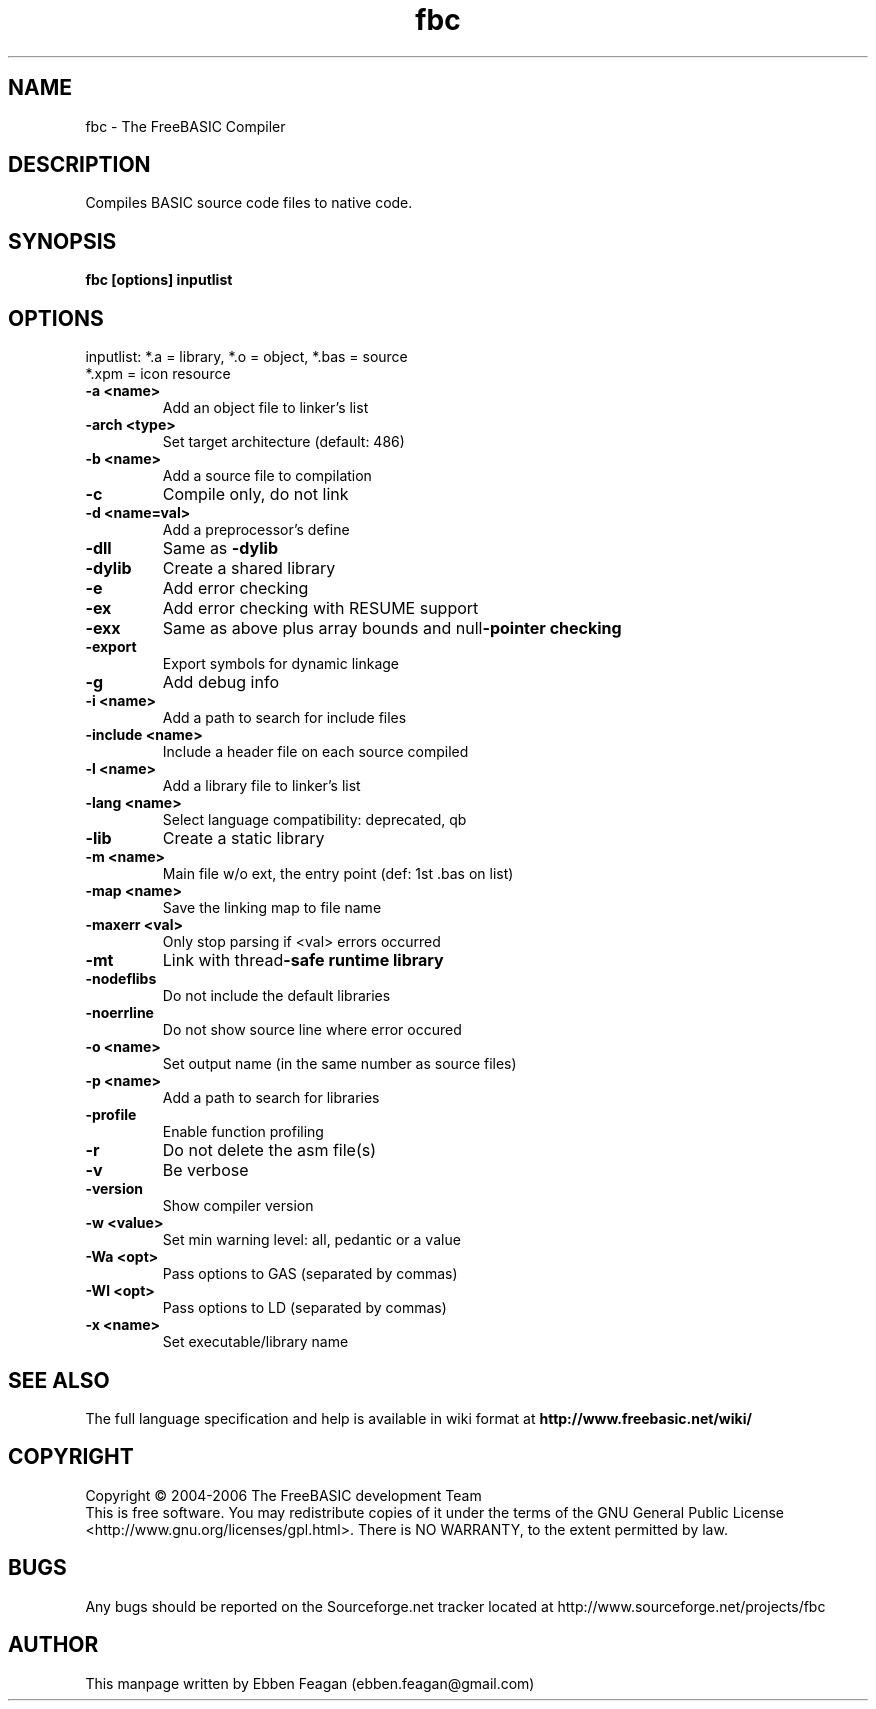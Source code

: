 .TH fbc 1 "Dec 13, 2006" "Compiler Version .17 BETA" "FreeBASIC Compiler"
.SH NAME
fbc \- The FreeBASIC Compiler
.SH DESCRIPTION
Compiles BASIC source code files to native code.
.SH SYNOPSIS
.B fbc [options] inputlist

.SH OPTIONS
.F
inputlist:     *.a = library, *.o = object, *.bas = source
               *.xpm = icon resource
.TP
\fB\-a <name> \fR
Add an object file to linker's list
.TP
\fB\-arch <type>\fR
Set target architecture (default: 486)
.TP
\fB\-b <name>\fR
Add a source file to compilation
.TP
\fB\-c\fR
Compile only, do not link
.TP
\fB\-d <name=val>\fR
Add a preprocessor's define
.TP
\fB\-dll\fR
Same as \fB\-dylib
.TP
\fB\-dylib\fR
Create a shared library
.TP
\fB\-e \fR
Add error checking
.TP
\fB\-ex      \fR
Add error checking with RESUME support
.TP
\fB\-exx     \fR
Same as above plus array bounds and null\fB\-pointer checking
.TP
\fB\-export  \fR
Export symbols for dynamic linkage
.TP
\fB\-g     \fR
Add debug info
.TP
\fB\-i <name> \fR
Add a path to search for include files
.TP
\fB\-include <name> \fR
Include a header file on each source compiled
.TP
\fB\-l <name>  \fR
 Add a library file to linker's list
.TP
\fB\-lang <name>  \fR
Select language compatibility: deprecated, qb
.TP
\fB\-lib   \fR
Create a static library
.TP
\fB\-m <name> \fR
Main file w/o ext, the entry point (def: 1st .bas on list)
.TP
\fB\-map <name> \fR
Save the linking map to file name
.TP
\fB\-maxerr <val>\fR
Only stop parsing if <val> errors occurred
.TP
\fB\-mt    \fR
Link with thread\fB\-safe runtime library
.TP
\fB\-nodeflibs \fR
Do not include the default libraries
.TP
\fB\-noerrline  \fR
Do not show source line where error occured
.TP
\fB\-o <name>  \fR
Set output name (in the same number as source files)
.TP
\fB\-p <name> \fR
Add a path to search for libraries
.TP
\fB\-profile  \fR
Enable function profiling
.TP
\fB\-r     \fR
Do not delete the asm file(s)
.TP
\fB\-v      \fR
Be verbose
.TP
\fB\-version  \fR
Show compiler version
.TP
\fB\-w <value> \fR
Set min warning level: all, pedantic or a value
.TP
\fB\-Wa <opt>  \fR
Pass options to GAS (separated by commas)
.TP
\fB\-Wl <opt> \fR
Pass options to LD (separated by commas)
.TP
\fB\-x <name>  \fR
Set executable/library name
.SH "SEE ALSO"
The full language specification and help is available in wiki format at
.B 
http://www.freebasic.net/wiki/
.SH COPYRIGHT
Copyright \(co 2004\-2006 The FreeBASIC development Team
.br
This is free software.  You may redistribute copies of it under the terms of
the GNU General Public License <http://www.gnu.org/licenses/gpl.html>.
There is NO WARRANTY, to the extent permitted by law.
.SH BUGS
Any bugs should be reported on the Sourceforge.net tracker located at http://www.sourceforge.net/projects/fbc

.SH AUTHOR
This manpage written by Ebben Feagan (ebben.feagan@gmail.com)